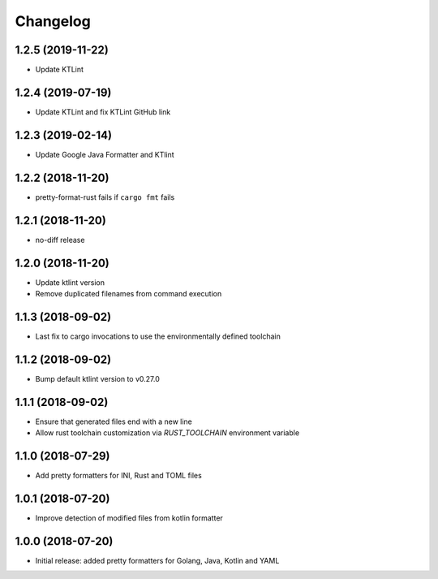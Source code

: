 Changelog
=========

1.2.5 (2019-11-22)
------------------
- Update KTLint

1.2.4 (2019-07-19)
------------------
- Update KTLint and fix KTLint GitHub link

1.2.3 (2019-02-14)
------------------
- Update Google Java Formatter and KTlint

1.2.2 (2018-11-20)
------------------
- pretty-format-rust fails if ``cargo fmt`` fails

1.2.1 (2018-11-20)
------------------
- no-diff release

1.2.0 (2018-11-20)
------------------
- Update ktlint version
- Remove duplicated filenames from command execution

1.1.3 (2018-09-02)
------------------
- Last fix to cargo invocations to use the environmentally defined toolchain

1.1.2 (2018-09-02)
------------------
- Bump default ktlint version to v0.27.0

1.1.1 (2018-09-02)
------------------
- Ensure that generated files end with a new line
- Allow rust toolchain customization via `RUST_TOOLCHAIN` environment variable

1.1.0 (2018-07-29)
------------------
- Add pretty formatters for INI, Rust and TOML files

1.0.1 (2018-07-20)
------------------
- Improve detection of modified files from kotlin formatter

1.0.0 (2018-07-20)
------------------
- Initial release: added pretty formatters for Golang, Java, Kotlin and YAML
